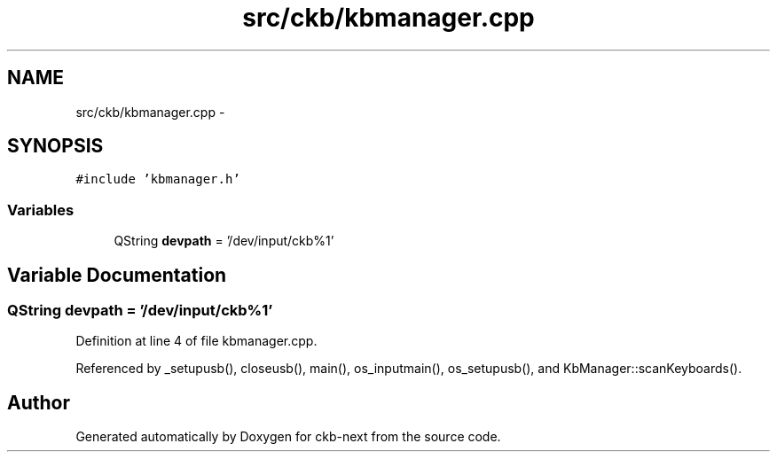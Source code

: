 .TH "src/ckb/kbmanager.cpp" 3 "Sat Jun 3 2017" "Version beta-v0.2.8+testing at branch all-mine" "ckb-next" \" -*- nroff -*-
.ad l
.nh
.SH NAME
src/ckb/kbmanager.cpp \- 
.SH SYNOPSIS
.br
.PP
\fC#include 'kbmanager\&.h'\fP
.br

.SS "Variables"

.in +1c
.ti -1c
.RI "QString \fBdevpath\fP = '/dev/input/ckb%1'"
.br
.in -1c
.SH "Variable Documentation"
.PP 
.SS "QString devpath = '/dev/input/ckb%1'"

.PP
Definition at line 4 of file kbmanager\&.cpp\&.
.PP
Referenced by _setupusb(), closeusb(), main(), os_inputmain(), os_setupusb(), and KbManager::scanKeyboards()\&.
.SH "Author"
.PP 
Generated automatically by Doxygen for ckb-next from the source code\&.
